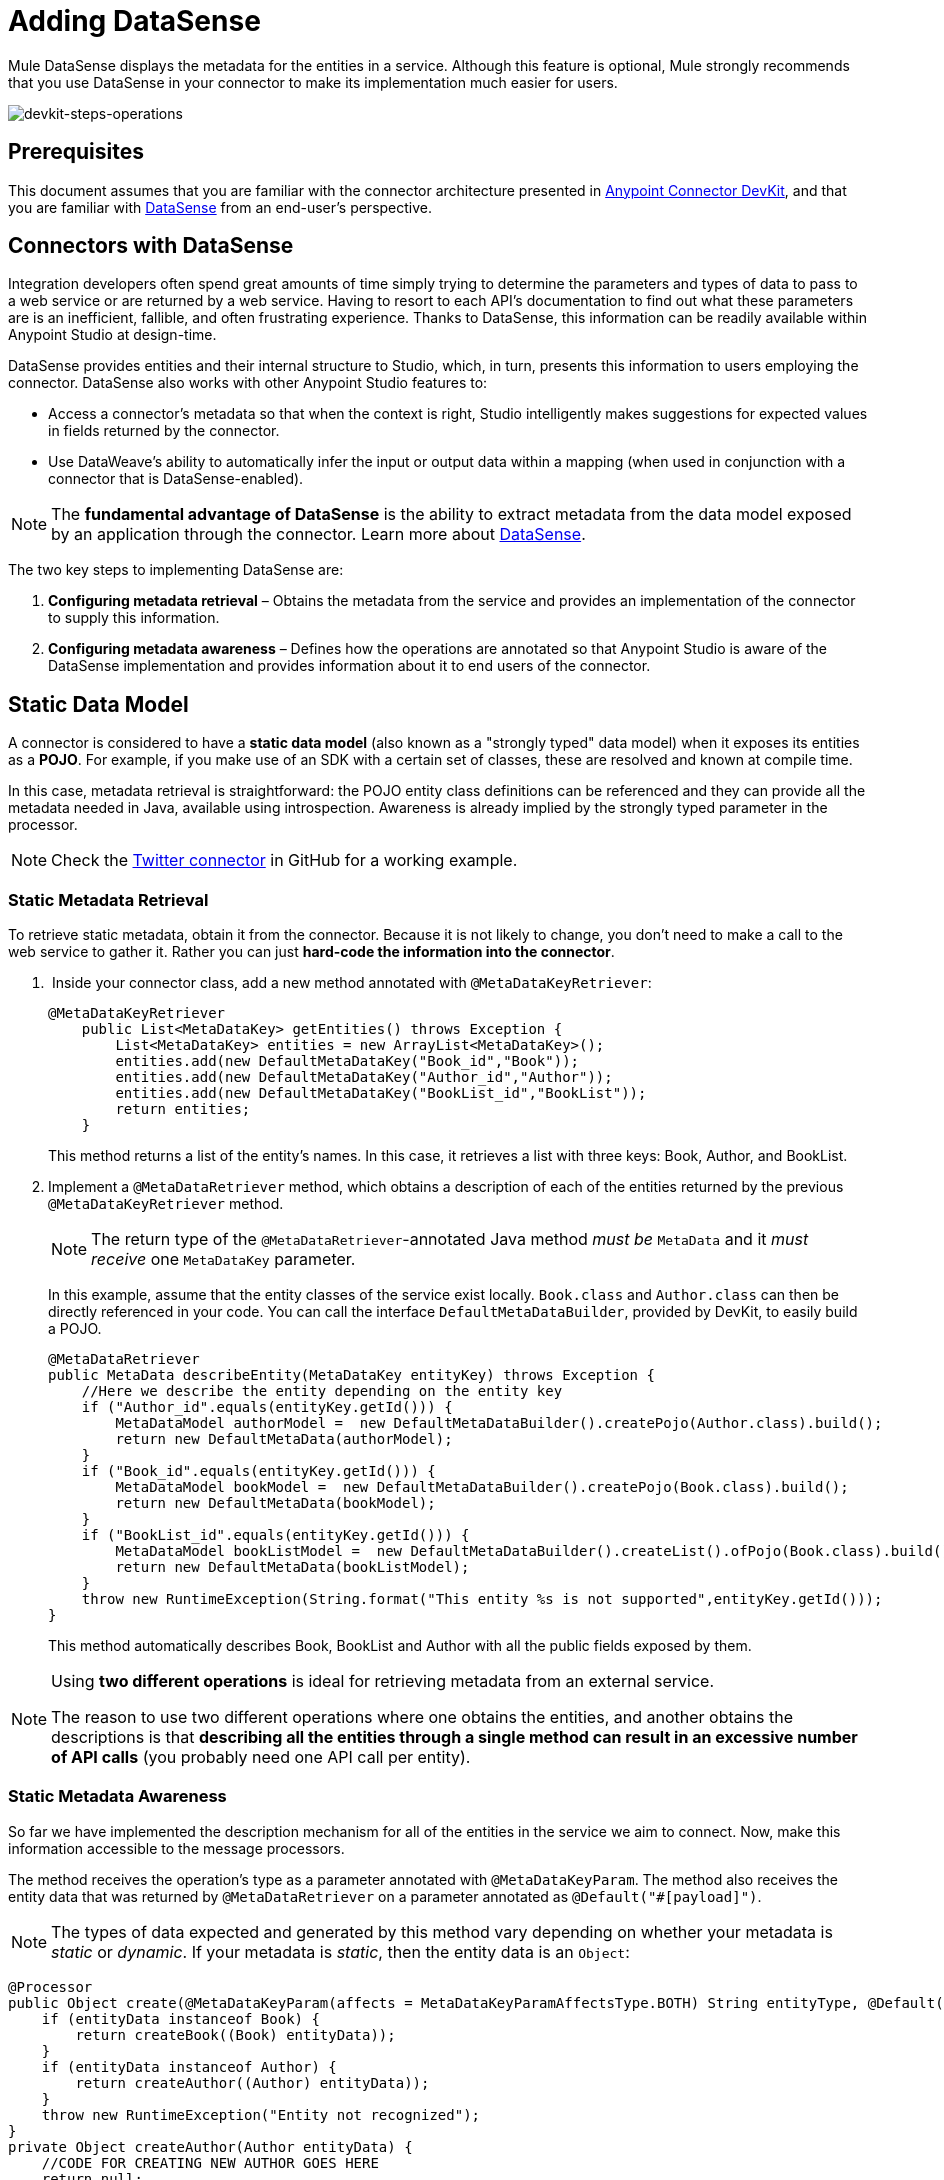 = Adding DataSense
:keywords: devkit, datasense, connectors, metadata, annotations, pojo

Mule DataSense displays the metadata for the entities in a service. Although this feature is optional, Mule strongly recommends that you use DataSense in your connector to make its implementation much easier for users.

image:devkit-steps-operations.png[devkit-steps-operations]

== Prerequisites

This document assumes that you are familiar with the connector architecture presented in link:/anypoint-connector-devkit/v/3.8[Anypoint Connector DevKit], and that you are familiar with link:/mule-user-guide/v/3.7/datasense[DataSense] from an end-user's perspective.

== Connectors with DataSense 

Integration developers often spend great amounts of time simply trying to determine the parameters and types of data to pass to a web service or are returned by a web service. Having to resort to each API's documentation to find out what these parameters are is an inefficient, fallible, and often frustrating experience. Thanks to DataSense, this information can be readily available within Anypoint Studio at design-time. 

DataSense provides entities and their internal structure to Studio, which, in turn, presents this information to users employing the connector. DataSense also works with other Anypoint Studio features to:

* Access a connector's metadata so that when the context is right, Studio intelligently makes suggestions for expected values in fields returned by the connector.
* Use DataWeave's ability to automatically infer the input or output data within a mapping (when used in conjunction with a connector that is DataSense-enabled).

[NOTE]
The *fundamental advantage of DataSense* is the ability to extract metadata from the data model exposed by an application through the connector. Learn more about link:/mule-user-guide/v/3.7/datasense[DataSense].

The two key steps to implementing DataSense are:  

. *Configuring metadata retrieval* – Obtains the metadata from the service and provides an implementation of the connector to supply this information.
. *Configuring metadata awareness* – Defines how the operations are annotated so that Anypoint Studio is aware of the DataSense implementation and provides information about it to end users of the connector.


== Static Data Model

A connector is considered to have a *static data model* (also known as a "strongly typed" data model) when it exposes its entities as a *POJO*. For example, if you make use of an SDK with a certain set of classes, these are resolved and known at compile time. 

In this case, metadata retrieval is straightforward: the POJO entity class definitions can be referenced and they can provide all the metadata needed in Java, available using introspection. Awareness is already implied by the strongly typed parameter in the processor.

[NOTE]
Check the link:https://github.com/mulesoft/twitter-connector/tree/develop[Twitter connector] in GitHub for a working example.

=== Static Metadata Retrieval

To retrieve static metadata, obtain it from the connector. Because it is not likely to change, you don't need to make a call to the web service to gather it. Rather you can just *hard-code the information into the connector*.

.  Inside your connector class, add a new method annotated with `@MetaDataKeyRetriever`:
+
[source, java, linenums]
----
@MetaDataKeyRetriever
    public List<MetaDataKey> getEntities() throws Exception {
        List<MetaDataKey> entities = new ArrayList<MetaDataKey>();
        entities.add(new DefaultMetaDataKey("Book_id","Book"));
        entities.add(new DefaultMetaDataKey("Author_id","Author"));
        entities.add(new DefaultMetaDataKey("BookList_id","BookList"));
        return entities;
    }
----
+
This method returns a list of the entity’s names. In this case, it retrieves a list with three keys: Book, Author, and BookList.
. Implement a `@MetaDataRetriever` method, which obtains a description of each of the entities returned by the previous `@MetaDataKeyRetriever` method.
+
[NOTE]
The return type of the `@MetaDataRetriever`-annotated Java method _must be_ `MetaData` and it _must receive_ one `MetaDataKey` parameter.
+
In this example, assume that the entity classes of the service exist locally. `Book.class` and `Author.class` can then be directly referenced in your code. You can call the interface `DefaultMetaDataBuilder`, provided by DevKit, to easily build a POJO.
+
[source,java, linenums]
----
@MetaDataRetriever
public MetaData describeEntity(MetaDataKey entityKey) throws Exception {
    //Here we describe the entity depending on the entity key
    if ("Author_id".equals(entityKey.getId())) {
        MetaDataModel authorModel =  new DefaultMetaDataBuilder().createPojo(Author.class).build();
        return new DefaultMetaData(authorModel);
    }
    if ("Book_id".equals(entityKey.getId())) {
        MetaDataModel bookModel =  new DefaultMetaDataBuilder().createPojo(Book.class).build();
        return new DefaultMetaData(bookModel);
    }
    if ("BookList_id".equals(entityKey.getId())) {
        MetaDataModel bookListModel =  new DefaultMetaDataBuilder().createList().ofPojo(Book.class).build();
        return new DefaultMetaData(bookListModel);
    }
    throw new RuntimeException(String.format("This entity %s is not supported",entityKey.getId()));
}
----
+
This method automatically describes Book, BookList and Author with all the public fields exposed by them.

[NOTE]
====
Using *two different operations* is ideal for retrieving metadata from an external service.

The reason to use two different operations where one obtains the entities, and another obtains the descriptions is that *describing all the entities through a single method can result in an excessive number of API calls* (you probably need one API call per entity). 
====

=== Static Metadata Awareness

So far we have implemented the description mechanism for all of the entities in the service we aim to connect. Now, make this information accessible to the message processors.

The method receives the operation’s type as a parameter annotated with `@MetaDataKeyParam`. The method also receives the entity data that was returned by `@MetaDataRetriever` on a parameter annotated as `@Default("#[payload]")`.

[NOTE]
The types of data expected and generated by this method vary depending on whether your metadata is _static_ or _dynamic_. If your metadata is _static_, then the entity data is an `Object`:

[source, java, linenums]
----
@Processor
public Object create(@MetaDataKeyParam(affects = MetaDataKeyParamAffectsType.BOTH) String entityType, @Default("#[payload]") Object entityData) {
    if (entityData instanceof Book) {
        return createBook((Book) entityData));
    }
    if (entityData instanceof Author) {
        return createAuthor((Author) entityData));
    }
    throw new RuntimeException("Entity not recognized");
}
private Object createAuthor(Author entityData) {
    //CODE FOR CREATING NEW AUTHOR GOES HERE
    return null;
}
private Object createBook(Book entityData) {
    //CODE FOR CREATING A NEW BOOK GOES HERE
    return null;
}
----

[source, java, linenums]
----
@Processor
public Object create(@MetaDataKeyParam String entityType, @Default("#[payload]") Object entityData) {
    }
----

The output metadata changes according to the entity type selected in Studio. This is especially useful when used in conjuction with DataMapper or DataWeave (the Transform Message component). Because of this method, all the entities returned by `@MetaDataRetriever` display in a dropdown in Studio.

image:DSimage.png[DSimage]

Also, the metadata about the entity can then be passed on to other Mule elements such as DataMapper or DataWeave (the Transform Message component).

image:image2.png[image2]

=== Example Using Static Metadata

The following section demonstrates how to build a connector that draws data from a Web service using a static data model.

[NOTE]
Download a full working example of this static metadata connector from link:https://github.com/mulesoft-labs/example-connector/tree/master/static-metadata-example[GitHub].

In this example, the connector connects to a library Web service. The Web service contains two types of elements: *book* and *author*.

The *book* element contains the following fields:

* title
* synopsis
* author

The *author* element contains the following fields:

* firstName
* lastName

== Dynamic Data Model

When the connector has a dynamic data model (also known as "weakly typed" data model) the metadata for a certain type is not immediately available. A certain `MetaDataKey` represents metadata that resolves at design or run-time, rather than compile time as with the static data model. To support DataSense functionality for connectors with dynamic data models, you must implement additional functionality to create the metadata based on data provided from the application.

=== Dynamic Metadata Retrieval

Dynamic metadata retrieval requires that you include two annotated metadata-related methods which generate DataSense metadata for a dynamic schema in a `@MetaDataCategory` referenced by your connector.

* `@MetaDataKeyRetriever` retrieves a list of all the entity type names from the connected service.
+
[source, java, linenums]
----
@MetaDataKeyRetriever
public List<MetaDataKey> getMetadataKeys() {  }
----
+
* `@MetaDataRetriever` uses the list of metadata keys (retrieved by `@MetaDataKeyRetriever`) to retrieve the entity composition of each entity type.
+
[source, java, linenums]
----
@MetaDataRetriever
public MetaData getMetadata(MetaDataKey key) {  }
----

=== Dynamic Metadata Awareness

This step makes the captured metadata accessible to the message processors. When implemented, a dropdown in the connector's properties editor in Studio displays all the entities returned by `@MetaDataKeyRetriever`; each of these is coupled with the properties returned by `@MetaDataRetriever`.

image:DSimage.png[DSimage]

For this to happen, the message processor must include a method that receives the entity type as a parameter annotated with `@MetaDataKeyParam`. This method must also receive the entity data (that was returned by `@MetaDataRetriever`) on a parameter that is annotated as `@Payload` or `@Default ("#[payload]")`.

If your metadata is _dynamic_, the entity data is a `Map<String,Object>`:

[source, java, linenums]
----
public Map<String,Object> create(@MetaDataKeyParam String entityType, @Default("#[payload]") Map<String,Object> entityData) {
    }
----

If your metadata is a *list* of *dynamic objects*, the entity data is a `List<Map<String,Object>>`:

[source, java, linenums]
----
public List<Map<String,Object>> getList(@MetaDataKeyParam String entityType, @Default("#[payload]") List<Map<String,Object>> entityData) {
    }
----

=== Example Using Dynamic Metadata

The following section demonstrates how to build a connector that draws data from a web service using a dynamic data model. The most practical way to implement metadata is always to do so dynamically. Doing things this way, if the entity’s attributes in the service you connect to vary over time, your connector effortlessly adapts to the changes.

[NOTE]
Download a full working example of this dynamic-metadata connector from link:https://github.com/mulesoft-labs/example-connector/tree/master/dynamic-metadata-example[GitHub].

In this example, as in the <<Example Using Static Metadata,static model example>>, the web service the connector connects to is a book database. It contains two types of elements: books and authors, both contain the same fields as in the previous example.

== Adding DataSense Support To Your Connector's Dynamic Data Model

To implement DataSense in your connector, first create a `@MetaDataCategory` and bind it to the connector using `@MetaDataScope`. Follow this walkthrough which iterates on the dynamic data model section above.

=== @MetaDataCategory and @MetaDataScope

To group DataSense resolvers, DevKit provides the annotation `@MetaDataCategory` that you can apply to a Java class. Within this Java class, define the metadata retrieving mechanism, that is, the methods annotated with `@MetaDataKeyRetriever` and `@MetaDataRetriever`, as a `@MetaDataScope`.

For example, suppose you wish to offer a regular message processor with an additional special message processor that provides access to a secret field on the Author entity named "books", representing the author’s written books. You can use metadata categories to bundle several distinct message processors into one connector, and display different groups of entities in each.

The example below displays a `@MetaDataCategory` class that contains both `@MetaDataKeyRetriever` and `@MetaDataRetriever` methods, and resides in a separate Java file. We then dig into the annotated methods. You may establish a link between this class and your connector module. The most common way of doing this is to use `@Inject` to inject the connector class into the `@MetaDataCategory` class, as shown below.

. Create the `@MetaDataCategory` class:
+
[source, java, linenums]
----
import org.mule.common.metadata.*;
import org.mule.common.metadata.builder.DefaultMetaDataBuilder;
import org.mule.common.metadata.builder.DynamicObjectBuilder;
import org.mule.common.metadata.datatype.DataType;

import org.mule.api.annotations.components.MetaDataCategory;
import org.mule.api.annotations.MetaDataKeyRetriever;
import org.mule.api.annotations.MetaDataRetriever;

@MetaDataCategory
public class DefaultCategory {

    @Inject
    private MyConnector myconnector;

    @MetaDataKeyRetriever
    public List<MetaDataKey> getEntities() throws Exception {
        //Here we generate the keys
    }

    @MetaDataRetriever
    public MetaData describeEntity(MetaDataKey entityKey) throws Exception {
        //Here we describe the entity depending on the entity key
    }
}
----
+
. Examine the imports: 
+
* `org.mule.common.metadata.*` classes include the Mule classes for representing and managing metadata.
* `org.mule.common.metadata.builder` classes construct metadata representations (sets of objects that can be quite complex).
* the `org.mule.common.metadata.datatype.DataType` class represents different object field datatypes and their properties.
+
. Bind this category to a `@Connector` or a `@Processor` using `@MetaDataScope`:
+
[source, java, linenums]
----
/**
 * DataSense-enabled Connector with multiple categories
 *
 * @author MuleSoft, inc.
 */
@MetaDataScope(DefaultCategory.class)
@Connector(name = "my-connector", minMuleVersion = "3.6")
public class MyConnector {
...

  @MetaDataScope(AdvancedCategory.class)
    @Processor
    public Map<String,Object> advancedOperation(@MetaDataKeyParam String entityType, @Default("#[payload]") Map<String,Object> entityData) {
       //Here you can use the books field in authors//
    }
}
----

=== Implementing Dynamic Metadata Retrieval

Since you don’t have direct access to a POJO with the type structure, you must obtain this structure from the web service itself. Use `Map<String,Object>` to represent the dynamic entities.

[NOTE]
If you obtain the metadata dynamically through an API call, the `@Connect` method executes before the `@MetaDataKeyRetriever` method. This implies that end-users must first resolve any connection issues before gaining access to the metadata.

. Inside your connector class, add a new method annotated with `@MetaDataKeyRetriever`. (This method is no different from the one implemented with static metadata.)
+
[source, java, linenums]
----
@MetaDataKeyRetriever
    public List<MetaDataKey> getEntities() throws Exception {
        List<MetaDataKey> entities = new ArrayList<MetaDataKey>();
        entities.add(new DefaultMetaDataKey("Book_id","Book"));
        entities.add(new DefaultMetaDataKey("Author_id","Author"));
        entities.add(new DefaultMetaDataKey("BookList_id","BookList"));
        return entities;
    }
----
+
. Implement a `@MetaDataRetriever` method. This obtains a description of each of the entities returned by the previous method. As in the previous example, this method uses the interface `DefaultMetaDataBuilder`, but this time it is called to build dynamic objects instead of POJOs.
+
[source, java, linenums]
----
@MetaDataRetriever
public MetaData describeEntity(MetaDataKey entityKey) throws Exception {
    //Here we describe the entity depending on the entity key
    if ("Author_id".equals(entityKey.getId())) {
        MetaDataModel authorModel =  new DefaultMetaDataBuilder().createDynamicObject("Author")
                .addSimpleField("firstName", DataType.STRING)
                .addSimpleField("lastName", DataType.STRING)
                .build();
        return new DefaultMetaData(authorModel);
    }
    if ("Book_id".equals(entityKey.getId())) {
        MetaDataModel bookModel =  new   DefaultMetaDataBuilder().createDynamicObject("Book")
                .addSimpleField("title",DataType.STRING)
                .addSimpleField("synopsis",DataType.STRING)
                .addDynamicObjectField("author")
                .addSimpleField("firstName",DataType.STRING)
                .addSimpleField("lastName",DataType.STRING)
                .endDynamicObject()
                .build();
        return new DefaultMetaData(bookModel);
    }
    if ("BookList_id".equals(entityKey.getId())) {
        MetaDataModel bookListModel =  new DefaultMetaDataBuilder().createList().ofDynamicObject("book").build();
        return new DefaultMetaData(bookListModel);
    }
    throw new RuntimeException(String.format("This entity %s is not supported",entityKey.getId()));
}
----

=== Implementing Dynamic Metadata Awareness

Thus far, you have implemented the description mechanism for all of the entities in the service you aim to connect. Now you must make this information accessible to the message processors.

The message processor must receive the operation’s type as a parameter annotated with `@MetaDataKeyParam`. (Studio displays the operations in a dropdown with all the entities returned by `@MetaDataRetriever`.) The message processor must also receive the entity data (returned by `@MetaDataRetriever`) as a `Map<String,Object>` parameter, annotated as `@Default("#[payload]")`. 

[source, java, linenums]
----
@Processor
public Map<String,Object> create(@MetaDataKeyParam String entityType, @Default("#[payload]") Map<String,Object> entityData) {
    if ("Book_id".equals(entityType)) {
        return createBook(entityData);
    }
    if ("Author_id".equals(entityType)) {
        return createAuthor(entityData);
    }
    throw new RuntimeException("Entity not recognized");
}
private Map<String, Object> createAuthor(Map<String, Object> entityData) {
    //CODE TO CREATE BOOK GOES HERE
    return entityData;
}
private Map<String, Object> createBook(Map<String, Object> entityData) {
    //CODE TO CREATE AUTHOR GOES HERE
    return entityData;
}
----

In this method, Studio displays all the entities returned by `@MetaDataRetriever` as items in a dropdown field.

image:image3.png[image3]

Also, the metadata about the entity can then be passed on to other Mule elements such as DataMapper or DataWeave (the Transform Message component).

image:image4.png[image4]

////
== Caching Metadata
:keywords: metadata, cache, caching, datasense, key

This feature allows the DevKit developer to enable a connector to retrieve metadata from a cache to decrease retrieval wait times overall, enhancing the connector user experience.

=== Required Annotations @MetaDataCategory and @MetaDataCache

To ensure an initialized cache is injected every time the metadata methods are invoked, the DevKit developer has to place `@MetaDataCategory` on the cache management/resolution class and declare the `@MetaDataCache` inside this class. After the `@MetaDataCache` cache is declared, it is persisted by DevKit.

[source, java, linenums]
----
@MetaDataCategory
public class CachedResolver {

    @MetaDataCache
    private MetaDataCache cache;

    public void setCache(MetaDataCache cache) {
        this.cache = cache;
    }

    //...
}
----

The developer should make use of this cache internally when fetching metadata, and handle some level of consistency between the cache and the service.

[IMPORTANT]
The provided cache is evicted only when the developer of the Mule application executes *Clear DataSense MetaData* on the connector configuration. After clearing DataSense, a new cache is created.

image:clear-datasense-metadata.png[clear datasense metadata]

=== Example Implementation

This is an example implementation of cache population and management with `@MetaDataKeyRetriever` (with helper method `populateKeysCache`) and `@MetaDataRetriever` (which invokes either of two helper methods `populateObjectsCache` and `buildMetaData`). With these the cache can be populated.

[source,java,linenums]
----
@MetaDataCategory
public class CachedResolver {

    @MetaDataCache
    private ConnectorMetaDataCache cache;

    // An initialized Cache will be injected by DevKit automatically using this setter
    public void setCache(ConnectorMetaDataCache cache) {
        this.cache = cache;
    }

    @MetaDataKeyRetriever
    public List<MetaDataKey> getMetaDataKeys() throws Exception {

        // Cache will be initialized by this point.
        // Usage will resemble that of a Map, storing and retrieving elements based on
        // Serializable keys
        if (!cache.get(STORED_KEYS_ID).isPresent()){
            // If MetaDataKeys were not fetched before and persisted with the cache,
            // then add all the keys to the cache
            populateKeysCache();
        }

        Optional<Map<String, String>> stored_keys = cache.get(STORED_KEYS_ID);

        // Based on the stored keys description, build the actual object
        List<MetaDataKey> keys = new ArrayList<MetaDataKey>();
        for (Map.Entry<String, String> entry : stored_keys.get().entrySet()) {
            keys.add(new DefaultMetaDataKey(entry.getKey(), entry.getValue()));
        }
        return keys;
    }

    @MetaDataRetriever
    public MetaData getMetaData(MetaDataKey key) throws Exception {
        // Cache will be initialized by this point.
        // If an object with this key was not stored previously in the cache
        // then we'll do a best-effort load all the metadata information to the cache
        // so it's present upon next invocation.
        if (!cache.get(key.getId()).isPresent()){
            populateObjectsCache();
        }

        Optional<Map<String, DataType>> dataFields = cache.get(key.getId());
        // Based on the stored metadata description, build the actual object
        return dataFields.isPresent() ? buildMetaData(dataFields.get(), key) : null;
    }


    private MetaData buildMetaData(Map<String, DataType> fields, MetaDataKey key) {
        DefaultMetaDataBuilder builder = new DefaultMetaDataBuilder();
        DynamicObjectBuilder<?> dynamicObject = builder.createDynamicObject(key.getId());

        for (Map.Entry<String, DataType> simpleField : fields.entrySet()) {
            dynamicObject.addSimpleField(simpleField.getKey(), simpleField.getValue());
        }

        return new DefaultMetaData(builder.build());
    }

    private void populateKeysCache() throws InterruptedException {
        Map<String, String> keyStore = new HashMap<String, String>();
        keyStore.put("ENTITY_TYPE_1", "Cached House Door");
        keyStore.put("ENTITY_TYPE_2", "Cached House Window");

        // All the keys are presisted in a Map under a general key in the cache
        // allowing for a bulk retrieval later.
        cache.put(STORED_KEYS_ID, (Serializable) keyStore);
    }

    private void populateObjectsCache() throws Exception {
        Map<String, DataType> door = new HashMap<String, DataType>();
        door.put("Color", DataType.STRING);
        door.put("Altura", DataType.INTEGER);

        Map<String, DataType> window = new HashMap<String, DataType>();
        window.put("Rejas", DataType.BOOLEAN);
        window.put("Marco", DataType.ENUM);

        cache.put("ENTITY_TYPE_1", (Serializable) door);
        cache.put("ENTITY_TYPE_2", (Serializable) window);
    }

}
----
////

== See Also

* link:/anypoint-connector-devkit/v/3.8/adding-query-pagination-support[Adding Query Pagination Support]
* link:/anypoint-connector-devkit/v/3.8/adding-datasense-query-language[Adding DataSense Query Language]
